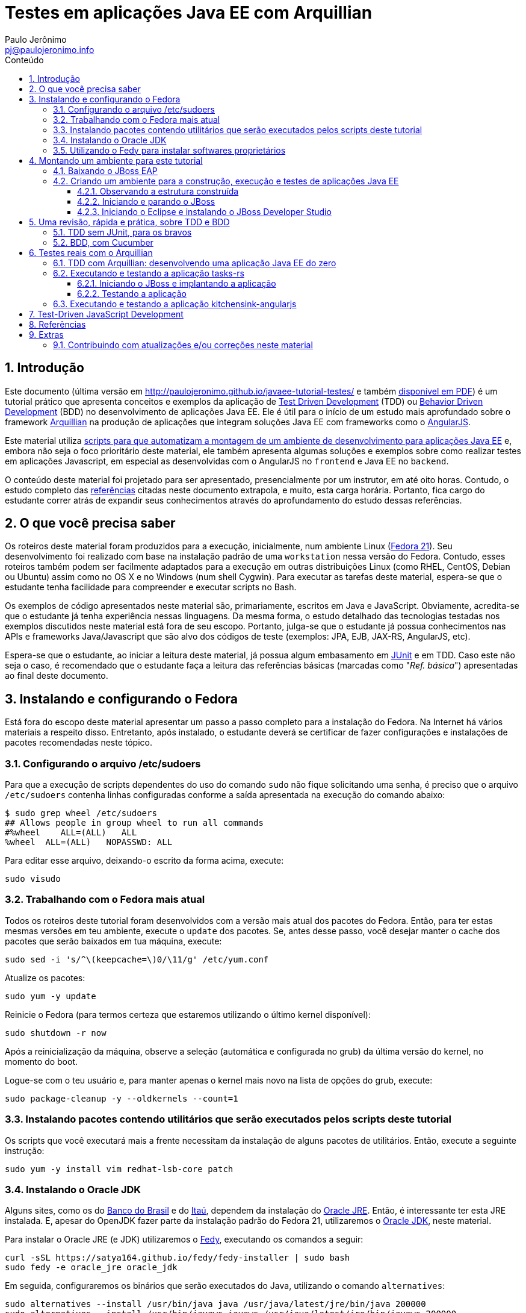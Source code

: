 = Testes em aplicações Java EE com Arquillian
:author: Paulo Jerônimo
:email: pj@paulojeronimo.info
:toc: right
:toc-title: Conteúdo
:toclevels: 4
:numbered:
:experimental:

:tdd-uri: http://pt.wikipedia.org/wiki/Test_Driven_Development
:bdd-uri: http://pt.wikipedia.org/wiki/Behavior_Driven_Development
:arquillian-uri: http://arquillian.org/guides/getting_started_pt/
:angularjs-uri: https://angularjs.org/
:fedora-uri: http://fedoraproject.org
:junit-uri: http://junit.org
:git-uri: http://git-scm.com/
:fedy-uri: https://satya164.github.io/fedy/
:oracle-jre-uri: http://www.oracle.com/technetwork/java/javase/downloads/index.html
:oracle-jdk-uri: http://www.oracle.com/technetwork/java/javase/downloads/index.html
:javaee-ambiente-uri: https://github.com/paulojeronimo/javaee-ambiente

== Introdução

Este documento (última versão em http://paulojeronimo.github.io/javaee-tutorial-testes/ e também link:./javaee-tutorial-testes.pdf[disponível em PDF]) é um tutorial prático que apresenta conceitos e exemplos da aplicação de {tdd-uri}[Test Driven Development] (TDD) ou {bdd-uri}[Behavior Driven Development] (BDD) no desenvolvimento de aplicações Java EE. Ele é útil para o início de um estudo mais aprofundado sobre o framework {arquillian-uri}[Arquillian] na produção de aplicações que integram soluções Java EE com frameworks como o {angularjs-uri}[AngularJS]. 

Este material utiliza {javaee-ambiente-uri}[scripts para que automatizam a montagem de um ambiente de desenvolvimento para aplicações Java EE] e, embora não seja o foco prioritário deste material, ele também apresenta algumas soluções e exemplos sobre como realizar testes em aplicações Javascript, em especial as desenvolvidas com o AngularJS no `frontend` e Java EE no `backend`.

O conteúdo deste material foi projetado para ser apresentado, presencialmente por um instrutor, em até oito horas. Contudo, o estudo completo das link:#_referências[referências] citadas neste documento extrapola, e muito, esta carga horária. Portanto, fica cargo do estudante correr atrás de expandir seus conhecimentos através do aprofundamento do estudo dessas referências.

== O que você precisa saber

Os roteiros deste material foram produzidos para a execução, inicialmente, num ambiente Linux ({fedora-uri}[Fedora 21]). Seu  desenvolvimento foi realizado com base na instalação padrão de uma `workstation` nessa versão do Fedora. Contudo, esses roteiros também podem ser facilmente adaptados para a execução em outras distribuições Linux (como RHEL, CentOS, Debian ou Ubuntu) assim como no OS X e no Windows (num shell Cygwin). Para executar as tarefas deste material, espera-se que o estudante tenha facilidade para compreender e executar scripts no Bash.

Os exemplos de código apresentados neste material são, primariamente, escritos em Java e JavaScript. Obviamente, acredita-se que o estudante já tenha experiência nessas linguagens. Da mesma forma, o estudo detalhado das tecnologias testadas nos exemplos discutidos neste material está fora de seu escopo. Portanto, julga-se que o estudante já possua conhecimentos nas APIs e frameworks Java/Javascript que são alvo dos códigos de teste (exemplos: JPA, EJB, JAX-RS, AngularJS, etc).

Espera-se que o estudante, ao iniciar a leitura deste material, já possua algum embasamento em {junit-uri}[JUnit] e em TDD. Caso este não seja o caso, é recomendado que o estudante faça a leitura das referências básicas (marcadas como "__Ref. básica__") apresentadas ao final deste documento.

== Instalando e configurando o Fedora

Está fora do escopo deste material apresentar um passo a passo completo para a instalação do Fedora. Na Internet há vários materiais a respeito disso. Entretanto, após instalado, o estudante deverá se certificar de fazer configurações e instalações de pacotes recomendadas neste tópico.

=== Configurando o arquivo /etc/sudoers

Para que a execução de scripts dependentes do uso do comando `sudo` não fique solicitando uma senha, é preciso que o arquivo `/etc/sudoers` contenha linhas configuradas conforme a saída apresentada na execução do comando abaixo:

[source]
----
$ sudo grep wheel /etc/sudoers
## Allows people in group wheel to run all commands
#%wheel    ALL=(ALL)   ALL
%wheel  ALL=(ALL)   NOPASSWD: ALL
----

Para editar esse arquivo, deixando-o escrito da forma acima, execute:

[source,bash]
----
sudo visudo
----

=== Trabalhando com o Fedora mais atual

Todos os roteiros deste tutorial foram desenvolvidos com a versão mais atual dos pacotes do Fedora. Então, para ter estas mesmas versões em teu ambiente, execute o `update` dos pacotes. Se, antes desse passo, você desejar manter o cache dos pacotes que serão baixados em tua máquina, execute:

[source,bash]
----
sudo sed -i 's/^\(keepcache=\)0/\11/g' /etc/yum.conf
----

Atualize os pacotes:
[source,bash]
----
sudo yum -y update
----

Reinicie o Fedora (para termos certeza que estaremos utilizando o último kernel disponível):

[source,bash]
----
sudo shutdown -r now
----

Após a reinicialização da máquina, observe a seleção (automática e configurada no grub) da última versão do kernel, no momento do boot. 

Logue-se com o teu usuário e, para manter apenas o kernel mais novo na lista de opções do grub, execute:

[source,bash]
----
sudo package-cleanup -y --oldkernels --count=1
----

=== Instalando pacotes contendo utilitários que serão executados pelos scripts deste tutorial

Os scripts que você executará mais a frente necessitam da instalação de alguns pacotes de utilitários. Então, execute a seguinte instrução:

[source,bash]
----
sudo yum -y install vim redhat-lsb-core patch
----

=== Instalando o Oracle JDK

Alguns sites, como os do http://www.bb.com.br[Banco do Brasil] e do http://www.itau.com.br[Itaú], dependem da instalação do {oracle-jre-uri}[Oracle JRE]. Então, é interessante ter esta JRE instalada. E, apesar do OpenJDK fazer parte da instalação padrão do Fedora 21, utilizaremos o {oracle-jdk-uri}[Oracle JDK], neste material.

Para instalar o Oracle JRE (e JDK) utilizaremos o {fedy-uri}[Fedy], executando os comandos a seguir:

[source,bash]
----
curl -sSL https://satya164.github.io/fedy/fedy-installer | sudo bash
sudo fedy -e oracle_jre oracle_jdk
----

Em seguida, configuraremos os binários que serão executados do Java, utilizando o comando `alternatives`:
[source,bash]
----
sudo alternatives --install /usr/bin/java java /usr/java/latest/jre/bin/java 200000
sudo alternatives --install /usr/bin/javaws javaws /usr/java/latest/jre/bin/javaws 200000
sudo alternatives --install /usr/lib64/mozilla/plugins/libjavaplugin.so libjavaplugin.so.x86_64 /usr/java/latest/jre/lib/amd64/libnpjp2.so 200000
sudo alternatives --install /usr/bin/javac javac /usr/java/latest/bin/javac 200000
sudo alternatives --install /usr/bin/jar jar /usr/java/latest/bin/jar 200000
sudo alternatives --set java /usr/java/latest/jre/bin/java
sudo alternatives --set libjavaplugin.so.x86_64 /usr/java/latest/jre/lib/amd64/libnpjp2.so
----

Pronto, agora testemos a execução de applets Java acessando a página https://www.java.com/pt_BR/download/installed.jsp["Verificar Versão do Java"] e também os sites dos bancos brasileiros.

=== Utilizando o Fedy para instalar softwares proprietários

Particularmente, eu utilizo o Fedy para que a ele realize algumas configurações no Fedora e também a instale alguns softwares proprietários. 

[NOTE]
====
Essas instalações/configurações são opcionais no contexto deste tutorial.
====

Você pode obter a lista de configurações e instalações de softwares que o Fedy pode fazer através de sua interface gráfica. Alternativamente, pela linha de comando, você também pode obter esta listagem:

[source,bash]
----
sudo fedy -e list
----

Para fazer minhas configurações e instalações através do Fedy eu executo o seguinte comando:

[source,bash]
----
sudo fedy -e adobe_flash core_fonts dvd_playback essential_soft font_rendering google_chrome google_talkplugin media_codecs nautilus_dropbox rpmfusion_repos skype_linux teamviewer_linux
----

[NOTE]
====
Durante execução do comando acima, em meu caso, ocorreram erros na tentativa de instalação de `dvd_playback`. Isso ocorreu pois não foi encontrado o pacote `libdvdcss`.
====

== Montando um ambiente para este tutorial

=== Baixando o JBoss EAP

Clique nos links abaixo para fazer o download de alguns arquivos que utilizaremos (será solicitado um login):

* http://www.jboss.org/download-manager/file/jboss-eap-6.3.0.GA.zip
* http://www.jboss.org/download-manager/file/jboss-eap-6.3.0.GA-quickstarts.zip

Crie o diretório que conterá os arquivos baixados e copie-os para ele:

[source,bash]
----
mkdir -p ~/javaee-tutorial-testes.backup/javaee-ambiente.instaladores
cp ~/Downloads/jboss-eap-6.3.0.* !$
----

=== Criando um ambiente para a construção, execução e testes de aplicações Java EE

Baixe e execute os scripts de montagem de ambiente através dos seguintes comandos:

[source,bash]
----
cd && git clone http://github.com/paulojeronimo/javaee-tutorial-testes
cd javaee-tutorial-testes
cp config.exemplo config
vim config
./instalar
----

O script `instalar` criará o usuário `javaee` e instalará um ambiente completo no `$HOME` desse usuário para que você possa realizar as tarefas apresentadas neste documento. Assim que terminada a instalação, você precisará se tornar este usuário para executar quaisquer tarefas.

==== Observando a estrutura construída

Logue-se como usuário `javaee`:

[source,bash]
----
sudo su - javaee
----

Observe a estrutura de diretórios/arquivos montada no $HOME deste usuário:

[source,bash]
----
tree -L 1
----

==== Iniciando e parando o JBoss

Para iniciar o JBoss, execute:

[source,bash]
----
jboss_start
----

Para observar os logs do JBoss em execução, execute:

[source,bash]
----
jboss_tail &
----

[NOTE]
====
Isso fará com que qualquer alteração no log do JBoss seja apresentada no shell corrente. Para encerrar esta apresentação, a qualquer momento, execute:

[source,bash]
----
pkill tail
----
====

Para parar a execução do JBoss, execute:

[source,bash]
----
jboss_stop
----

Para reinstalar o JBoss (em alguns exemplos faremos isto), execute:

[source,bash]
----
jboss_instalar
----

==== Iniciando o Eclipse e instalando o JBoss Developer Studio

Para iniciar o Eclipse, execute:

[source,bash]
----
eclipse &> /dev/null &
----

Para instalar o http://tools.jboss.org/downloads/devstudio/index.html[JBoss Developer Studio], siga os passos descritos em http://tools.jboss.org/downloads/devstudio/luna/8.0.2.GA.html[na página do produto]. Alternativamente, se ao invés de utilizar o procedimento de instalação descrito nesta página você desejar fazer a instalação offline, siga os passos descritos a seguir.

Baixe o zip com o update site do JBoss Developer Studio através do script a seguir:

[source,bash]
----
jbdevstudio_baixar
----

Terminado o download, o arquivo baixado será salvo no diretório `~/instaladores`). Acesse a opção de menu `Help > Install New Software… > Add… > Archive…`, selecione esse arquivo e prossiga com a instalação.

Para salvar o Eclipse configurado com os plugins que você instalou, encerre sua execução e execute:

[source,bash]
----
eclipse_salvar
salvar_instaladores
----

== Uma revisão, rápida e prática, sobre TDD e BDD

Talvez você queira dar uma olhada numa http://a.paulojeronimo.info/capes/processo-de-testes/index.html[apresentação que fiz para a Capes, em 2013].

=== TDD sem JUnit, para os bravos

Leia o tutorial https://dl.dropboxusercontent.com/u/345266/artigos/tdd/1/index.html[Test-Driven Development (TDD) em Java (Parte 1)] mas, não execute-o.

Agora, você irá executá-lo de uma maneira ainda mais passo a passo e simples. Apenas brincando de copiar e colar os comandos, a seguir, num shell sendo executado pelo usuário `javaee`. Dessa forma, você colocará TDD em prática e sem a preocupação de utilizar qualquer IDE.

Crie o diretório `~/exemplos/tdd` e vá para ele:

[source,bash]
----
cd && mkdir -p exemplos/tdd
cd !$
----

Crie a classe `MatematicaTest`:

[source,bash]
----
cat > MatematicaTest.java <<EOF
public class MatematicaTest { 
    public void testFatorial() {
    }
 
    public void testFibonacci() {
    }
 
    public static void main(String args[]) {
        MatematicaTest mt = new MatematicaTest();
        try {
            mt.testFatorial();
            System.out.println("testFatorial() passou!");
            mt.testFibonacci();
            System.out.println("testFibonacci() passou!");
        } catch (AssertionFailedError e) {
            System.out.println("Teste falhou:");
            e.printStackTrace();
        } catch (Exception e) {
            System.out.println("Teste provocou exceção:");
            e.printStackTrace();
        }
    }
}
EOF
----

Compile o código e verifique que dá erro.

[source,bash]
----
javac MatematicaTest.java
----

Conserte o erro, e recompile o código, criando a classe a seguir:

[source,bash]
----
cat > AssertionFailedError.java <<EOF
public class AssertionFailedError extends Error {
    public AssertionFailedError(String message) {
        super(message);
    }
}
EOF
!-2
----

Percebeu que você acabou de criar um mini `framework` de testes (JUnit)!? =) Agora, comece a implementar os métodos de testes para, em seguida, criar a a implementação que fará estes testes passarem.

Modifique a classe `MatematicaTest` implementando o método `testFatorial`:

[source,bash]
----
patch MatematicaTest.java << EOF
--- MatematicaTest.java.1   2015-02-08 18:15:02.007920683 -0200
+++ MatematicaTest.java 2015-02-08 18:27:09.016219866 -0200
@@ -1,10 +1,27 @@
 public class MatematicaTest {
+    public static void fail(String message) {
+        throw new AssertionFailedError(message);
+    }
+
     public void testFatorial() {
+        testFatorialComArgumentoNegativo();
+        //testFatorialDe0();
+        //testFatorialDe5a7();
     }
 
     public void testFibonacci() {
     }
 
+    public void testFatorialComArgumentoNegativo() {
+        long result = -1;
+        try {
+            result = Matematica.fatorial(-1);
+            fail("fatorial(-1) deveria ter lançado IllegalArgumentException");
+        } catch (IllegalArgumentException e) {
+            // ok, isto era esperado!
+        }
+    }
+
     public static void main(String args[]) {
         MatematicaTest mt = new MatematicaTest();
         try {
EOF
----

Observe as alterações, compile e verifique que dá erro pois, agora, será necessário criar a classe `Matematica` que implementará o método fatorial.

[source,bash]
----
vim MatematicaTest.java
----

Dentro do vim, pressione um kbd:[Ctrl+Z] para voltar ao shell e, em seguida, compile o código:

[source,bash]
----
javac MatematicaTest.java
----

[NOTE]
====
A qualquer momento você pode retornar ao Vim, a partir do shell, executando o comando `fg`.
====

Crie a classe `Matematica`, com uma implementação que fará o método de testes passar e, em seguida, recompile e reexecute a classes de testes:

[source,bash]
----
cat > Matematica.java <<EOF
public class Matematica {
    public static long fatorial(long n) {
        if (n < 0)
            throw new IllegalArgumentException();
        return 0;
    }
}
EOF
javac MatematicaTest.java
java MatematicaTest
----

Observe que o teste passou! \o/ Mas, ainda faltam vários testes e implementações a realizar até que você chegue ao código final. Siga em frente, criando um teste para validar o fatorial de 0. Em seguida, compile e reexecute. Você notará que sua implementação para a classe `Matematica` precisará de mudanças em função do novo teste.

[source,bash]
----
patch MatematicaTest.java <<EOF
--- MatematicaTest.java.2   2015-02-08 18:27:38.001992577 -0200
+++ MatematicaTest.java 2015-02-08 18:31:41.453083559 -0200
@@ -3,9 +3,17 @@
         throw new AssertionFailedError(message);
     }
 
+    public static void assertEquals(String message, long expected, long actual) {
+        if (expected != actual) {
+            throw new AssertionFailedError(message +
+              "\nValor esperado: " + expected +
+              "\nValor obtido: " + actual);
+        }
+    }
+
     public void testFatorial() {
         testFatorialComArgumentoNegativo();
-        //testFatorialDe0();
+        testFatorialDe0();
         //testFatorialDe5a7();
     }
 
@@ -22,6 +30,10 @@
         }
     }
 
+    public void testFatorialDe0() {
+        assertEquals("fatorial(0) != 1", 1, Matematica.fatorial(0));
+    }
+
     public static void main(String args[]) {
         MatematicaTest mt = new MatematicaTest();
         try {

EOF
javac MatematicaTest.java
java MatematicaTest
----

Este deverá ser o erro apresentado na execução do último comando:

----
Teste falhou:
AssertionFailedError: fatorial(0) != 1
Valor esperado: 1
Valor obtido: 0
    at MatematicaTest.assertEquals(MatematicaTest.java:8)
    at MatematicaTest.testFatorialDe0(MatematicaTest.java:34)
    at MatematicaTest.testFatorial(MatematicaTest.java:16)
    at MatematicaTest.main(MatematicaTest.java:40)
----

Para corrigí-lo, você deverá modificar a implementação do método `fatorial` na classe `Matematica`. Daí você poderá recompilar e fazer o teste passar novamente:

[source,bash]
----
patch Matematica.java <<EOF
--- Matematica.java.1   2015-02-08 18:39:36.414359163 -0200
+++ Matematica.java 2015-02-08 18:41:59.534234153 -0200
@@ -2,6 +2,8 @@
     public static long fatorial(long n) {
         if (n < 0)
             throw new IllegalArgumentException();
+        if (n == 0)
+            return 1;
         return 0;
     }
 }
EOF
javac *.java
java MatematicaTest
----

Implemente o método de teste `testFatorialDe5a7` na classe `MatematicaTest` e, em seguida, faça o teste passar alterando, também, a classe `Matematica`:

[source,bash]
----
patch MatematicaTest.java <<EOF
--- MatematicaTest.java.3   2015-02-08 18:13:34.544606524 -0200
+++ MatematicaTest.java 2015-02-08 18:55:56.352636333 -0200
@@ -14,7 +14,7 @@
     public void testFatorial() {
         testFatorialComArgumentoNegativo();
         testFatorialDe0();
-        //testFatorialDe5a7();
+        testFatorialDe5a7();
     }
 
     public void testFibonacci() {
@@ -34,6 +34,16 @@
         assertEquals("fatorial(0) != 1", 1, Matematica.fatorial(0));
     }
 
+    public void testFatorialDe5a7() {
+        for (int i = 5; i <= 7; i++) {
+            switch (i) {
+                case 5: assertEquals("fatorial(5) != 120", 120, Matematica.fatorial(5)); break;
+                case 6: assertEquals("fatorial(6) != 720", 720, Matematica.fatorial(6)); break;
+                case 7: assertEquals("fatorial(7) != 5040", 5040, Matematica.fatorial(7)); break;
+            }
+        }
+    }
+
     public static void main(String args[]) {
         MatematicaTest mt = new MatematicaTest();
         try {
EOF
patch Matematica.java <<EOF
--- Matematica.java.2   2015-02-08 18:57:08.081070792 -0200
+++ Matematica.java 2015-02-08 19:06:05.813831088 -0200
@@ -4,6 +4,12 @@
             throw new IllegalArgumentException();
         if (n == 0) 
             return 1;
+        else if (n == 5)
+            return 120;
+        else if (n == 6)
+            return 720;
+        else if (n == 7) 
+            return 5040;
         return 0;
     }
 }
EOF
javac *.java
java MatematicaTest
----

Enfim, implemente o método `testFatorialDeN` na classe `MatematicaTest` e execute-a:

[source,bash]
----
patch MatematicaTest.java <<EOF
--- MatematicaTest.java.4   2015-02-09 01:58:00.285104599 -0200
+++ MatematicaTest.java 2015-02-09 02:04:24.212655227 -0200
@@ -1,3 +1,5 @@
+import java.util.Random;
+
 public class MatematicaTest {
     public static void fail(String message) {
         throw new AssertionFailedError(message);
@@ -15,6 +17,7 @@
         testFatorialComArgumentoNegativo();
         testFatorialDe0();
         testFatorialDe5a7();
+        testFatorialDeN();
     }
 
     public void testFibonacci() {
@@ -43,6 +46,31 @@
             }
         }
     }
+
+    public void testFatorialDeN() {
+        long result;
+
+        // testa a regra "fatorial(n) = n * fatorial(n-1)" 30 vezes
+        // n é um número aleatório entre 0 e 20.
+        // Porque 20? Porque este é o inteiro máximo cujo fatorial
+        // não estrapola Long.MAX_VALUE: Veja em FatorialMaximo.java
+        Random r = new Random();
+        int n;
+        for (int i = 0; i < 30; i++) {
+            n = r.nextInt(20 + 1);
+            if (n < 0)
+                assert true : "n nunca deveria ser negativo!";
+            else {
+                result = Matematica.fatorial(n);
+                System.out.printf("%2d: Fatorial de %2d = %d\n", i, n, result);
+                if (n == 0)
+                  assertEquals("fatorial(0) != 1", result, 1);
+                else
+                  assertEquals("fatorial("+n+") != "+n+" * fatorial("+(n-1)+")",
+                    result, n * Matematica.fatorial(n-1));
+            }
+        }
+    }
 
     public static void main(String args[]) {
         MatematicaTest mt = new MatematicaTest();
EOF
javac MatematicaTest.java
java MatematicaTest
----

Observe que, agora, seu programa de teste sempre irá falhar em algum momento. Não lhe restará outra alternativa a não ser fazer a implementação correta da classe `Matematica`:

[source,bash]
----
patch Matematica.java <<EOF
--- Matematica.java.3   2015-02-09 01:58:11.897021389 -0200
+++ Matematica.java 2015-02-09 02:14:33.710629599 -0200
@@ -2,14 +2,6 @@
     public static long fatorial(long n) {
         if (n < 0)
             throw new IllegalArgumentException();
-        if (n == 0)
-            return 1;
-        else if (n == 5)
-            return 120;
-        else if (n == 6)
-            return 720;
-        else if (n == 7)
-            return 5040;
-        return 0;
+        return n == 0 ? 1 : n * fatorial(n - 1);
     }
 }
EOF
----

Finalmente, seu programa de testes e sua implementação para a classe Matematica estarão corretos. Compile as classes e reexecute o programa de testes várias vezes para ter certeza disso:

[source,bash]
----
javac *.java
for i in `seq 4`; do java MatematicaTest | (less; read n); done
----

[NOTE]
====
. Exercício: agora, utilizando o Eclipse e o JUnit, utilize TDD para implementar o cálculo da série Fibonacci.
====

=== BDD, com Cucumber

Leia o artigo http://blog.ladoservidor.com/2013/04/agilebrazil-1.html[TDD e BDD em Aplicações Java EE com JUnit, Arquillian, Selenium e Cucumber, parte 1] mas, não execute-o.

Agora, vamos executá-lo utilizando o ambiente que montamos para o usuário `javaee`:

Comece pela criação da `feature`:

[source,bash]
----
d=~/exemplos/bdd; rm -rf $d && mkdir -p $d && cd $d
d=src/test/resources/com/ladoservidor/cucumber/helloworld; mkdir -p $d
cat > $d/helloworld.feature <<'EOF'
Feature: Hello World

  Scenario: Say hello
    Given I have a hello app with "Hello"
    When I ask it to say hi
    Then it should answer with "Hello World"
EOF
----

Crie o `pom.xml` do projeto:

[source,bash]
----
cat > pom.xml <<'EOF'
<project xmlns="http://maven.apache.org/POM/4.0.0" xmlns:xsi="http://www.w3.org/2001/XMLSchema-instance"
         xsi:schemaLocation="http://maven.apache.org/POM/4.0.0 http://maven.apache.org/xsd/maven-4.0.0.xsd">

    <modelVersion>4.0.0</modelVersion>
    <groupId>com.ladoservidor</groupId>
    <artifactId>cucumber-jvm-helloworld</artifactId>
    <version>1.0</version>
    <packaging>jar</packaging>
    <name>cucumber-jvm/HelloWorld</name>

    <build>
        <plugins>
            <plugin>
                <groupId>org.apache.maven.plugins</groupId>
                <artifactId>maven-compiler-plugin</artifactId>
                <version>2.5.1</version>
                <configuration>
                    <encoding>UTF-8</encoding>
                    <source>1.6</source>
                    <target>1.6</target>
                </configuration>
            </plugin>

            <plugin>
                <groupId>org.apache.maven.plugins</groupId>
                <artifactId>maven-surefire-plugin</artifactId>
                <version>2.12.2</version>
                <configuration>
                    <useFile>false</useFile>
                </configuration>
            </plugin>
        </plugins>
    </build>

    <dependencies>
        <dependency>
            <groupId>info.cukes</groupId>
            <artifactId>cucumber-java</artifactId>
            <version>1.1.2</version>
            <scope>test</scope>
        </dependency>
        <dependency>
            <groupId>info.cukes</groupId>
            <artifactId>cucumber-junit</artifactId>
            <version>1.1.2</version>
            <scope>test</scope>
        </dependency>
        <dependency>
            <groupId>junit</groupId>
            <artifactId>junit</artifactId>
            <version>4.11</version>
            <scope>test</scope>
        </dependency>
    </dependencies>
</project>
EOF
----

Observe a estrutura do projeto, até agora:

[source,bash]
----
tree
----

Crie a classe `RunCukesTest` que executará os testes do Cucumber através do JUnit:

[source,bash]
----
d=src/test/java/com/ladoservidor/cucumber/helloworld; mkdir -p $d
cat > $d/RunCukesTest.java <<'EOF'
package com.ladoservidor.cucumber.helloworld;

import cucumber.api.junit.Cucumber;
import org.junit.runner.RunWith;

@RunWith(Cucumber.class)
@Cucumber.Options(
  format = {
    "pretty", 
    "html:target/cucumber-html-report", 
    "json-pretty:target/cucumber-json-report.json"
  }
)
public class RunCukesTest {
}
EOF
----

Execute o maven:

[source,bash]
----
mvn test
----

Observe a estrutura gerada para no diretório `target` e abra o arquivo `target/cucumber-html-report/index.html`:

[source,bash]
----
tree target
browse target/cucumber-html-report/index.html
----

Crie a classe `HelloStepdefs`:

[source,bash]
----
cat > $d/HelloStepdefs.java <<'EOF'
package com.ladoservidor.cucumber.helloworld;

import cucumber.api.java.en.Given;
import cucumber.api.java.en.Then;
import cucumber.api.java.en.When;

import static org.junit.Assert.assertEquals;

public class HelloStepdefs {
    private Hello hello;
    private String hi;

    @Given("^I have a hello app with \"([^\"]*)\"$")
    public void I_have_a_hello_app_with(String greeting) {
        hello = new Hello(greeting);
    }

    @When("^I ask it to say hi$")
    public void I_ask_it_to_say_hi() {
        hi = hello.sayHi();
    }

    @Then("^it should answer with \"([^\"]*)\"$")
    public void it_should_answer_with(String expectedHi) {
        assertEquals(expectedHi, hi);
    }
}
EOF
----

Crie a classe `Hello`:

[source,bash]
----
d=src/main/java/com/ladoservidor/cucumber/helloworld
mkdir -p $d
cat > $d/Hello.java <<'EOF'
package com.ladoservidor.cucumber.helloworld;

public class Hello {
    private final String greeting;

    public Hello(String greeting) {
        this.greeting = greeting;
    }

    public String sayHi() {
        return greeting + " World";
    }
}
EOF
----

Reexecute os testes com o maven:

[source,bash]
----
mvn test
----

Altere o arquivo `helloworld.feature` para utilizar o português:

[source,bash]
----
d=src/test/resources/com/ladoservidor/cucumber/helloworld
cat > $d/helloworld.feature <<'EOF'
# language: pt
Funcionalidade: Diga Olá

  Cenário: Dizer "Olá Fulano!"
    Dado que eu tenho uma app que recebe "Paulo"
    Quando eu pedir que ela diga olá
    Então ela deveria responder "Olá Paulo!"
EOF
----

Altere o `RunCukesTest` para suportar o português:

[source,bash]
----
patch -p1 <<'EOF'
--- ./src/test/java/com/ladoservidor/cucumber/helloworld/RunCukesTest.java  2013-04-05 15:44:14.000000000 -0300
+++ ../HelloWorld.pt/src/test/java/com/ladoservidor/cucumber/helloworld/RunCukesTest.java 2013-04-05 15:45:15.000000000 -0300
@@ -8,7 +8,8 @@ import org.junit.runner.RunWith;
   format = {
     "pretty", 
     "html:target/cucumber-html-report", 
-    "json-pretty:target/cucumber-json-report.json"
+    "json-pretty:target/cucumber-json-report.json",
+    "json:target/cucumber-pt.json"
   }
 )
 public class RunCukesTest {
EOF
----

Altere o `HelloStepsdefs` para suportar o português:

[source,bash]
----
patch -p1 <<'EOF'
--- ./src/test/java/com/ladoservidor/cucumber/helloworld/HelloStepdefs.java 2013-04-05 15:44:14.000000000 -0300
+++ ../HelloWorld.pt/src/test/java/com/ladoservidor/cucumber/helloworld/HelloStepdefs.java  2013-04-05 15:45:15.000000000 -0300
@@ -1,8 +1,8 @@
 package com.ladoservidor.cucumber.helloworld;
 
-import cucumber.api.java.en.Given;
-import cucumber.api.java.en.Then;
-import cucumber.api.java.en.When;
+import cucumber.api.java.pt.Dado;
+import cucumber.api.java.pt.Quando;
+import cucumber.api.java.pt.Entao;
 
 import static org.junit.Assert.assertEquals;
 
@@ -10,17 +10,17 @@ public class HelloStepdefs {
     private Hello hello;
     private String hi;
 
-    @Given("^I have a hello app with \"([^\"]*)\"$")
+    @Dado("^que eu tenho uma app que recebe \"([^\"]*)\"$")
     public void I_have_a_hello_app_with(String greeting) {
         hello = new Hello(greeting);
     }
 
-    @When("^I ask it to say hi$")
+    @Quando("^eu pedir que ela diga olá$")
     public void I_ask_it_to_say_hi() {
         hi = hello.sayHi();
     }
 
-    @Then("^it should answer with \"([^\"]*)\"$")
+    @Entao("^ela deveria responder \"([^\"]*)!\"$")
     public void it_should_answer_with(String expectedHi) {
         assertEquals(expectedHi, hi);
     }
EOF
----

Altere o `Hello` para português:

[source,bash]
----
patch -p1 <<'EOF'
--- ./src/main/java/com/ladoservidor/cucumber/helloworld/Hello.java 2013-04-05 15:44:14.000000000 -0300
+++ ../HelloWorld.pt/src/main/java/com/ladoservidor/cucumber/helloworld/Hello.java  2013-04-05 15:45:15.000000000 -0300
@@ -8,6 +8,6 @@ public class Hello {
     }
 
     public String sayHi() {
-        return greeting + " World";
+        return "Olá " + greeting;
     }
 }
EOF
----

Reexecute os testes:

[source,bash]
----
mvn test
----

== Testes reais com o Arquillian

=== TDD com Arquillian: desenvolvendo uma aplicação Java EE do zero

* Referências:
** http://arquillian.org/guides/getting_started_pt/
** http://arquillian.org/guides/get_started_faster_with_forge_pt/

=== Executando e testando a aplicação tasks-rs

* Referências:
** https://github.com/jboss-developer/jboss-eap-quickstarts/tree/6.3.x/tasks-rs

==== Iniciando o JBoss e implantando a aplicação

Inicie o JBoss:

[source,bash]
----
jboss_start
----

Vá para o diretório da aplicação tasks-rs e crie um usuário para a aplicação. Execute os comandos abaixo:

[source,bash]
----
projetos && cd jboss-eap-6.3.0.GA-quickstarts/tasks-rs
add-user.sh -a -u 'quickstartUser' -p 'quickstartPwd1!' -g 'guest'
----

==== Testando a aplicação

Execute:

[source,bash]
----
curl -i -u 'quickstartUser:quickstartPwd1!' -H "Content-Length: 0" -X POST http://localhost:8080/jboss-tasks-rs/tasks/task1
----

Verifique a resposta esperada:

[source]
----
HTTP/1.1 201 Created
Server: Apache-Coyote/1.1
Location: http://localhost:8080/jboss-tasks-rs/tasks/1
Content-Length: 0
Date: Thu, 05 Feb 2015 11:45:04 GMT
----

=== Executando e testando a aplicação kitchensink-angularjs

* Referências:
** http://www.jboss.org/quickstarts/wfk/kitchensink-angularjs/

== Test-Driven JavaScript Development

== Referências

. Artigos e apresentações (antigas) produzidos pelo autor:
.. https://dl.dropboxusercontent.com/u/345266/artigos/tdd/1/index.html[Test-Driven Development (TDD) em Java (Parte 1)] (__Ref. básica__)
.. http://blog.ladoservidor.com/2013/04/agilebrazil-1.html[TDD e BDD em Aplicações Java EE com JUnit, Arquillian, Selenium e Cucumber, parte 1]
.. http://a.ladoservidor.com/tutoriais/arquillian-shrinkwrap/index.html[Tutorial: Testes reais de componentes Java EE com Arquillian e ShrinkWrap]
.. http://a.paulojeronimo.info/3plans/docs/tutorial-javaee-6.html[3Plans.net - em ambiente Java EE 6 (JBoss EAP, OpenShift)]
.. http://a.paulojeronimo.info/capes/processo-de-testes/index.html[Processo de desenvolvimento guiado pelos testes]
. Artigos:
.. http://pt.wikipedia.org/wiki/Test_Driven_Development[Test Driven Development] (__Ref. básica__)
.. http://tdd.caelum.com.br/[TDD | Caelum] (__Ref. básica__)
.. http://java.dzone.com/articles/brief-comparison-bdd[Brief comparison of BDD frameworks]
. Livros:
.. https://github.com/arquillian/continuous-enterprise-development[Continuous Enterprise Development in Java - Testable Solutions with Arquillian]
.. http://books.google.com.br/books?id=gFgnde_vwMAC[Test-driven Development: By Example] (__Ref. básica__)
.. https://pragprog.com/book/utj2/pragmatic-unit-testing-in-java-8-with-junit[Pragmatic Unit Testing in Java 8 with JUnit]
.. http://enterprisewebbook.com/ch7_testdriven_js.html[Enterprise Web Development: From Desktop to Mobile]
.. http://tddjs.com/[Test-Driven JavaScript Development]
.. http://www.casadocodigo.com.br/products/livro-tdd[Test-Driven Development: Teste e Design no Mundo Real]

== Extras

=== Contribuindo com atualizações e/ou correções neste material

Este material é gratuito e publicado, livremente, no site http://paulojeronimo.github.io/javaee-tutorial-testes. Esse site e a link:./javaee-tutorial-testes.pdf[sua impressão em formato pdf] são gerados a partir de um código fonte escrito no http://en.wikipedia.org/wiki/AsciiDoc[formato Asciidoc] através da ferramenta http://asciidoctor.org[Asciidoctor]. Um script bash (link:./build[build]) é utilizado para esta geração.

São bem vindas as contribuições (atualizações e/ou correções) a este material, que é disponibilizado sob uma licença Creative Commons. Essas contribuições podem ser submetidas via https://help.github.com/articles/using-pull-requests/[pull request] no repositório do projeto.

Para instalar o Asciidoctor, execute:

[source,bash]
----
gem install asciidoctor
----

Esse comando necessita de um ambiente Ruby instalado. Se você ainda não possui esse ambiente em teu Fedora, a melhor maneira de criá-lo é instalar o http://rvm.io/[RVM] para, através dele, instalar o Ruby. Isso pode ser feito com os seguintes comandos:

[source,bash]
----
gpg --keyserver hkp://keys.gnupg.net --recv-keys D39DC0E3
curl -sSL https://get.rvm.io | bash -s stable
source ~/.profile
rvm install 2.2.0
ruby --version
----

Estando no diretório que contém o seu clone do projeto (javaee-tutorial-testes), para gerar o arquivo link:./index.html[index.html] e, em seguida, o arquivo link:./javaee-tutorial-testes.pdf[javaee-tutorial-testes.pdf], execute os seguintes comandos:

[source,bash]
----
./build
./build pdf
----

